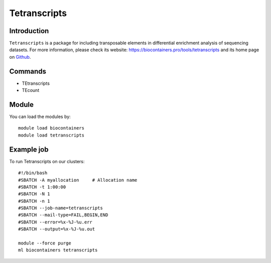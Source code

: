 .. _backbone-label:

Tetranscripts
==============================

Introduction
~~~~~~~~
``Tetranscripts`` is a package for including transposable elements in differential enrichment analysis of sequencing datasets. For more information, please check its website: https://biocontainers.pro/tools/tetranscripts and its home page on `Github`_.

Commands
~~~~~~~
- TEtranscripts
- TEcount

Module
~~~~~~~~
You can load the modules by::
    
    module load biocontainers
    module load tetranscripts

Example job
~~~~~
To run Tetranscripts on our clusters::

    #!/bin/bash
    #SBATCH -A myallocation     # Allocation name 
    #SBATCH -t 1:00:00
    #SBATCH -N 1
    #SBATCH -n 1
    #SBATCH --job-name=tetranscripts
    #SBATCH --mail-type=FAIL,BEGIN,END
    #SBATCH --error=%x-%J-%u.err
    #SBATCH --output=%x-%J-%u.out

    module --force purge
    ml biocontainers tetranscripts

.. _Github: https://github.com/mhammell-laboratory/TEtranscripts